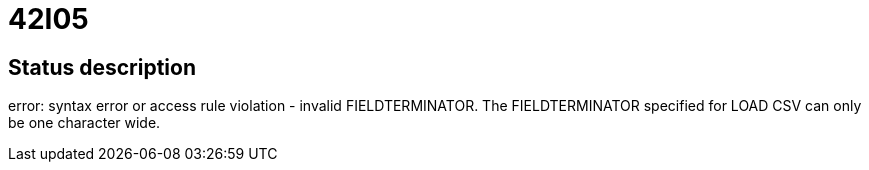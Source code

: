 = 42I05

== Status description
error: syntax error or access rule violation - invalid FIELDTERMINATOR. The FIELDTERMINATOR specified for LOAD CSV can only be one character wide.
